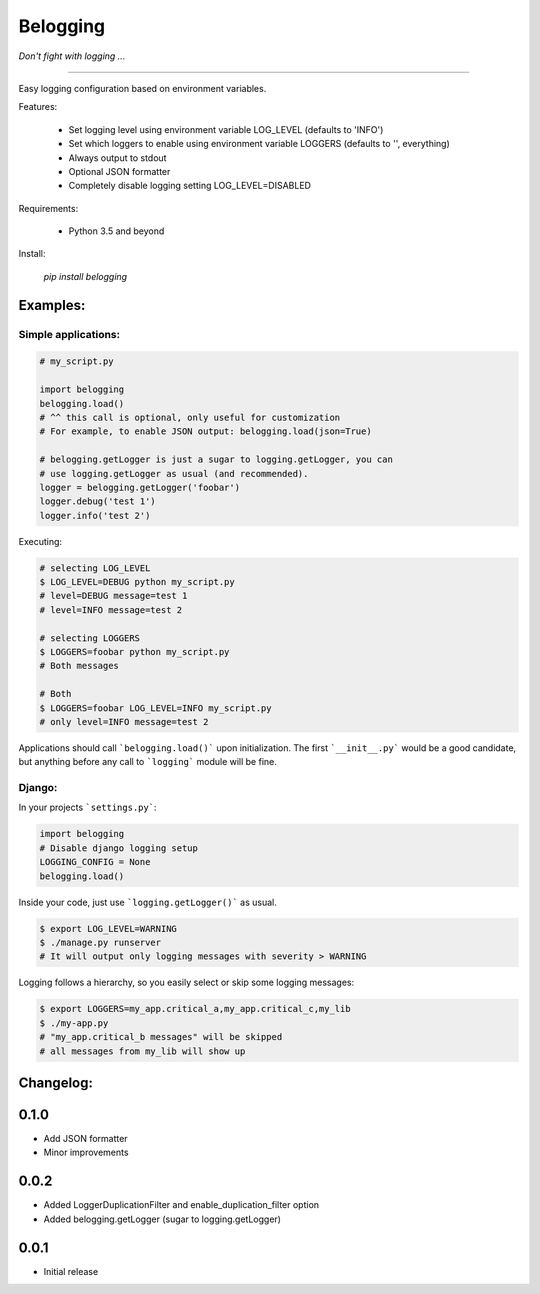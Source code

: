 
Belogging
=========

*Don't fight with logging ...*

|TravisCI Build Status| |Coverage Status|

----

Easy logging configuration based on environment variables.

Features:

    * Set logging level using environment variable LOG_LEVEL (defaults to 'INFO')
    * Set which loggers to enable using environment variable LOGGERS (defaults to '', everything)
    * Always output to stdout
    * Optional JSON formatter
    * Completely disable logging setting LOG_LEVEL=DISABLED

Requirements:

    * Python 3.5 and beyond

Install:

    `pip install belogging`


Examples:
---------

Simple applications:
~~~~~~~~~~~~~~~~~~~~

.. code-block:: python

    # my_script.py

    import belogging
    belogging.load()
    # ^^ this call is optional, only useful for customization
    # For example, to enable JSON output: belogging.load(json=True)

    # belogging.getLogger is just a sugar to logging.getLogger, you can
    # use logging.getLogger as usual (and recommended).
    logger = belogging.getLogger('foobar')
    logger.debug('test 1')
    logger.info('test 2')


Executing:

.. code-block:: bash

    # selecting LOG_LEVEL
    $ LOG_LEVEL=DEBUG python my_script.py
    # level=DEBUG message=test 1
    # level=INFO message=test 2

    # selecting LOGGERS
    $ LOGGERS=foobar python my_script.py
    # Both messages

    # Both
    $ LOGGERS=foobar LOG_LEVEL=INFO my_script.py
    # only level=INFO message=test 2


Applications should call ```belogging.load()``` upon initialization.
The first ```__init__.py``` would be a good candidate, but anything before any call to
```logging``` module will be fine.


Django:
~~~~~~~


In your projects ```settings.py```:

.. code-block:: python

    import belogging
    # Disable django logging setup
    LOGGING_CONFIG = None
    belogging.load()


Inside your code, just use ```logging.getLogger()``` as usual.

.. code-block:: bash

    $ export LOG_LEVEL=WARNING
    $ ./manage.py runserver
    # It will output only logging messages with severity > WARNING


Logging follows a hierarchy, so you easily select or skip some logging messages:


.. code-block:: bash

    $ export LOGGERS=my_app.critical_a,my_app.critical_c,my_lib
    $ ./my-app.py
    # "my_app.critical_b messages" will be skipped
    # all messages from my_lib will show up


.. |TravisCI Build Status| image:: https://travis-ci.org/georgeyk/belogging.svg?branch=master
   :target: https://travis-ci.org/georgeyk/belogging
.. |Coverage Status| image:: https://coveralls.io/repos/github/georgeyk/belogging/badge.svg?branch=master
   :target: https://coveralls.io/github/georgeyk/belogging?branch=master


Changelog:
----------

0.1.0
-----

* Add JSON formatter
* Minor improvements


0.0.2
-----

* Added LoggerDuplicationFilter and enable_duplication_filter option
* Added belogging.getLogger (sugar to logging.getLogger)


0.0.1
-----

* Initial release


